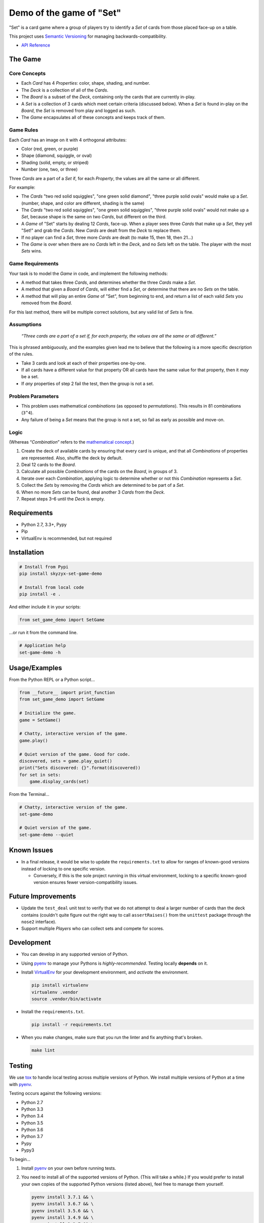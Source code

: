 .. _demo-of-the-game-of-"set":

Demo of the game of "Set"
=========================

|Source| |Downloads| |Release| |Pypi Release| |Open Issues| |Build
Status| |Implementation| |Python Versions| |Package Format| |Stability|
|Coverage Status| |Code Climate| |Code Quality| |License| |Author|

"Set" is a card game where a group of players try to identify a *Set* of
cards from those placed face-up on a table.

This project uses `Semantic Versioning <http://semver.org>`__ for
managing backwards-compatibility.

-  `API Reference <https://skyzyx.github.io/set-game-demo/>`__

The Game
--------

Core Concepts
~~~~~~~~~~~~~

-  Each *Card* has 4 *Properties*: color, shape, shading, and number.
-  The *Deck* is a collection of all of the *Cards*.
-  The *Board* is a subset of the *Deck*, containing only the cards that
   are currently in-play.
-  A *Set* is a collection of 3 cards which meet certain criteria
   (discussed below). When a *Set* is found in-play on the *Board*, the
   *Set* is removed from play and logged as such.
-  The *Game* encapsulates all of these concepts and keeps track of
   them.

Game Rules
~~~~~~~~~~

Each *Card* has an image on it with 4 orthogonal attributes:

-  Color (red, green, or purple)
-  Shape (diamond, squiggle, or oval)
-  Shading (solid, empty, or striped)
-  Number (one, two, or three)

Three *Cards* are a part of a *Set* if, for each *Property*, the values
are all the same or all different.

For example:

-  The *Cards* "two red solid squiggles", "one green solid diamond",
   "three purple solid ovals" would make up a *Set*. (number, shape, and
   color are different, shading is the same)
-  The *Cards* "two red solid squiggles", "one green solid squiggles",
   "three purple solid ovals" would not make up a *Set*, because shape
   is the same on two *Cards*, but different on the third.
-  A *Game* of "Set" starts by dealing 12 *Cards*, face-up. When a
   player sees three *Cards* that make up a *Set*, they yell "Set!" and
   grab the *Cards*. New *Cards* are dealt from the *Deck* to replace
   them.
-  If no player can find a *Set*, three more *Cards* are dealt (to make
   15, then 18, then 21...)
-  The *Game* is over when there are no *Cards* left in the *Deck*, and
   no *Sets* left on the table. The player with the most *Sets* wins.

Game Requirements
~~~~~~~~~~~~~~~~~

Your task is to model the *Game* in code, and implement the following
methods:

-  A method that takes three *Cards*, and determines whether the three
   *Cards* make a *Set*.
-  A method that given a *Board* of *Cards*, will either find a *Set*,
   or determine that there are no *Sets* on the table.
-  A method that will play an entire *Game* of "Set", from beginning to
   end, and return a list of each valid *Sets* you removed from the
   *Board*.

For this last method, there will be multiple correct solutions, but any
valid list of *Sets* is fine.

Assumptions
~~~~~~~~~~~

   *“Three cards are a part of a set if, for each property, the values
   are all the same or all different.”*

This is phrased ambiguously, and the examples given lead me to believe
that the following is a more specific description of the rules.

-  Take 3 cards and look at each of their properties one-by-one.
-  If all cards have a different value for that property OR all cards
   have the same value for that property, then it *may* be a set.
-  If *any* properties of step 2 fail the test, then the group is not a
   set.

Problem Parameters
~~~~~~~~~~~~~~~~~~

-  This problem uses mathematical *combinations* (as opposed to
   *permutations*). This results in 81 combinations (``3^4``).
-  Any failure of being a *Set* means that the group is not a set, so
   fail as early as possible and move-on.

Logic
~~~~~

(Whereas “\ *Combination*\ ” refers to the `mathematical
concept <https://en.wikipedia.org/wiki/Combination>`__.)

1. Create the deck of available cards by ensuring that every card is
   unique, and that all *Combinations* of properties are represented.
   Also, shuffle the deck by default.
2. Deal 12 cards to the *Board*.
3. Calculate all possible *Combinations* of the cards on the *Board*, in
   groups of 3.
4. Iterate over each *Combination*, applying logic to determine whether
   or not this *Combination* represents a *Set*.
5. Collect the *Sets* by removing the *Cards* which are determined to be
   part of a *Set*.
6. When no more *Sets* can be found, deal another 3 *Cards* from the
   *Deck*.
7. Repeat steps 3–6 until the *Deck* is empty.

Requirements
------------

-  Python 2.7, 3.3+, Pypy
-  Pip
-  VirtualEnv is recommended, but not required

Installation
------------

.. code:: bash

   # Install from Pypi
   pip install skyzyx-set-game-demo

   # Install from local code
   pip install -e .

And either include it in your scripts:

.. code:: python

   from set_game_demo import SetGame

…or run it from the command line.

.. code:: bash

   # Application help
   set-game-demo -h

.. _usage/examples:

Usage/Examples
--------------

From the Python REPL or a Python script…

.. code:: python

   from __future__ import print_function
   from set_game_demo import SetGame

   # Initialize the game.
   game = SetGame()

   # Chatty, interactive version of the game.
   game.play()

   # Quiet version of the game. Good for code.
   discovered, sets = game.play_quiet()
   print("Sets discovered: {}".format(discovered))
   for set in sets:
       game.display_cards(set)

From the Terminal…

.. code:: bash

   # Chatty, interactive version of the game.
   set-game-demo

   # Quiet version of the game.
   set-game-demo --quiet

Known Issues
------------

-  In a final release, it would be wise to update the
   ``requirements.txt`` to allow for ranges of known-good versions
   instead of locking to one specific version.

   -  Conversely, if this is the sole project running in this virtual
      environment, locking to a specific known-good version ensures
      fewer version-compatibility issues.

Future Improvements
-------------------

-  Update the ``test_deal`` unit test to verify that we do not attempt
   to deal a larger number of cards than the deck contains (couldn't
   quite figure out the right way to call ``assertRaises()`` from the
   ``unittest`` package through the ``nose2`` interface).
-  Support multiple *Players* who can collect sets and compete for
   scores.

Development
-----------

-  You can develop in any supported version of Python.

-  Using `pyenv <https://github.com/yyuu/pyenv>`__ to manage your
   Pythons is *highly-recommended*. Testing locally **depends** on it.

-  Install `VirtualEnv <https://virtualenv.pypa.io/en/stable/>`__ for
   your development environment, and *activate* the environment.

   .. code:: bash

      pip install virtualenv
      virtualenv .vendor
      source .vendor/bin/activate

-  Install the ``requirements.txt``.

   .. code:: bash

      pip install -r requirements.txt

-  When you make changes, make sure that you run the linter and fix
   anything that's broken.

   .. code:: bash

      make lint

Testing
-------

We use `tox <https://tox.readthedocs.io>`__ to handle local testing
across multiple versions of Python. We install multiple versions of
Python at a time with `pyenv <https://github.com/yyuu/pyenv>`__.

Testing occurs against the following versions:

-  Python 2.7
-  Python 3.3
-  Python 3.4
-  Python 3.5
-  Python 3.6
-  Python 3.7
-  Pypy
-  Pypy3

To begin…

1. Install `pyenv <https://github.com/yyuu/pyenv>`__ on your own before
   running tests.

2. You need to install all of the supported versions of Python. (This
   will take a while.) If you would prefer to install your own copies of
   the supported Python versions (listed above), feel free to manage
   them yourself.

   .. code:: bash

      pyenv install 3.7.1 && \
      pyenv install 3.6.7 && \
      pyenv install 3.5.6 && \
      pyenv install 3.4.9 && \
      pyenv install 3.3.7 && \
      pyenv install 2.7.15 && \
      pyenv install pypy-5.7.1 && \
      pyenv install pypy3.5-6.0.0 && \
      pyenv rehash && \
      eval "$(pyenv init -)" && \
      pyenv global system 2.7.15 3.3.7 3.4.9 3.5.6 3.6.7 3.7.1 pypy-5.7.1 pypy3.5-6.0.0

   To verify that the installation and configuration were successful,
   you can run ``pyenv versions``. You should see a ``*`` character in
   front of every version that we just installed.

   .. code:: bash

      $ pyenv versions
      * system (set by ~/.pyenv/version)
      * 2.7.12 (set by ~/.pyenv/version)
      * 3.3.6 (set by ~/.pyenv/version)
      * 3.4.5 (set by ~/.pyenv/version)
      * 3.5.2 (set by ~/.pyenv/version)
      * 3.6.0b1 (set by ~/.pyenv/version)
      * pypy-5.3.1 (set by ~/.pyenv/version)
      * pypy3-2.4.0 (set by ~/.pyenv/version)

3. The following command will package-up your module and install it
   locally, then run ``nose2`` to execute the tests in the *default
   system Python*.

   .. code:: bash

      make test

4. After you've run that, you can then execute the tests in all
   supported versions of Python with the following:

   .. code:: bash

      tox

API Reference
-------------

Building local docs
~~~~~~~~~~~~~~~~~~~

.. code:: bash

   make docs
   open docs/set_game_demo/index.html

Building and pushing docs
~~~~~~~~~~~~~~~~~~~~~~~~~

.. code:: bash

   make pushdocs

Docs can be viewed at
`https://skyzyx.github.io/set-game-demo/ <https://skyzyx.github.io/set-game-demo/>`__.

Deploying
---------

1. The ``Makefile`` (yes, ``Makefile``) has a series of commands to
   simplify the development and deployment process.
2. Also install `Chag <https://github.com/mtdowling/chag>`__. This is
   used for managing the ``CHANGELOG`` and annotating the Git release
   correctly.

Updating the CHANGELOG
~~~~~~~~~~~~~~~~~~~~~~

Make sure that the ``CHANGELOG.md`` is human-friendly. See
`http://keepachangelog.com <http://keepachangelog.com>`__ if you don’t
know how.

``make``
~~~~~~~~

Running ``make`` by itself will show you a list of available
sub-commands.

.. code:: bash

   $ make
   all
   buildpip
   clean
   docs
   lint
   pushdocs
   pushpip
   readme
   tag
   test
   version

``make readme``
~~~~~~~~~~~~~~~

If you make changes to ``README.md``, then this will use
`Pandoc <http://pandoc.org>`__ to output a ``README.rst`` file in the
`reStructuredText <http://docutils.sourceforge.net/rst.html>`__ format
used by
`distutils <https://docs.python.org/3/library/distutils.html>`__,
`Sphinx <http://www.sphinx-doc.org>`__ and most of the Python community.

You must have `Pandoc <http://pandoc.org>`__ installed on your local
system.

   **NOTE:** Initial install via ``brew install pandoc`` takes about
   8–10 hours. Updates are much faster. `Using the
   installer <https://github.com/jgm/pandoc/releases>`__ is **much**
   faster for initial installation, but updates are entirely manual.

``make version``
~~~~~~~~~~~~~~~~

Sets the version number that will be used by other ``make`` tasks
related to packaging and bundling.

``make tag``
~~~~~~~~~~~~

This will make sure that the ``CHANGELOG.md`` is properly datestamped,
add the CHANGELOG contents to the Git commit message, commit them, then
create a Git commit which can be pushed upstream.

``make buildpip``
~~~~~~~~~~~~~~~~~

This will bundle-up your package in preparation for uploading to
`Pypi <https://pypi.python.org/pypi>`__.

``make pushpip``
~~~~~~~~~~~~~~~~

This will take your bundled package and upload it securely to
`Pypi <https://pypi.python.org/pypi>`__ using the ``twine`` package.

Drafting a GitHub release
~~~~~~~~~~~~~~~~~~~~~~~~~

1. Go to
   `https://github.com/skyzyx/set-game-demo/tags <https://github.com/skyzyx/set-game-demo/tags>`__
2. Find the new tag that you just pushed. Click the ellipsis (``…``) to
   see the commit notes. Copy these.
3. To the right, choose *Add release notes*. Your *Tag version* should
   be pre-filled.
4. The *Release title* should match your *Tag version*.
5. Inside *Describe this release*, paste the notes that you copied on
   the previous page.
6. Choose *Publish release*.
7. Your release should now be the latest.
   `https://github.com/skyzyx/set-game-demo/releases/latest <https://github.com/skyzyx/set-game-demo/releases/latest>`__

Contributing
------------

Here's the process for contributing:

1. Fork this project to your GitHub account.
2. Clone your GitHub copy of the repository into your local workspace.
3. Write code, fix bugs, and add tests with 100% code coverage.
4. Commit your changes to your local workspace and push them up to your
   GitHub copy.
5. You submit a GitHub pull request with a description of what the
   change is.
6. The contribution is reviewed. Maybe there will be some banter
   back-and-forth in the comments.
7. If all goes well, your pull request will be accepted and your changes
   are merged in.

.. _authors,-copyright-&-licensing:

Authors, Copyright & Licensing
------------------------------

-  Copyright (c) 2016 `Ryan Parman <http://github.com/skyzyx>`__

See also the list of
`contributors <https://github.com/skyzyx/set-game-demo/graphs/contributors>`__
who participated in this project.

Licensed for use under the terms of the `Apache
2.0 <http://opensource.org/licenses/Apache-2.0>`__ license.

.. |Source| image:: https://img.shields.io/badge/source-skyzyx/set–game–demo-blue.svg?style=flat-square
   :target: https://github.com/skyzyx/set-game-demo
.. |Downloads| image:: https://img.shields.io/pypi/dm/skyzyx-set-game-demo.svg?style=flat-square
   :target: https://github.com/skyzyx/set-game-demo/releases
.. |Release| image:: https://img.shields.io/github/release/skyzyx/set-game-demo.svg?style=flat-square
   :target: https://github.com/skyzyx/set-game-demo/releases
.. |Pypi Release| image:: https://img.shields.io/pypi/v/skyzyx-set-game-demo.svg?style=flat-square
   :target: https://pypi.python.org/pypi/skyzyx-set-game-demo
.. |Open Issues| image:: http://img.shields.io/github/issues/skyzyx/set-game-demo.svg?style=flat-square
   :target: https://github.com/skyzyx/set-game-demo/issues
.. |Build Status| image:: http://img.shields.io/travis/skyzyx/set-game-demo/master.svg?style=flat-square
   :target: https://travis-ci.org/skyzyx/set-game-demo
.. |Implementation| image:: https://img.shields.io/pypi/implementation/skyzyx-set-game-demo.svg?style=flat-square
   :target: https://python.org
.. |Python Versions| image:: https://img.shields.io/pypi/pyversions/skyzyx-set-game-demo.svg?style=flat-square
   :target: https://python.org
.. |Package Format| image:: https://img.shields.io/pypi/format/skyzyx-set-game-demo.svg?style=flat-square
   :target: http://pythonwheels.com
.. |Stability| image:: https://img.shields.io/pypi/status/skyzyx-set-game-demo.svg?style=flat-square
   :target: https://pypi.python.org/pypi/skyzyx-set-game-demo
.. |Coverage Status| image:: http://img.shields.io/coveralls/skyzyx/set-game-demo/master.svg?style=flat-square
   :target: https://coveralls.io/r/skyzyx/set-game-demo?branch=master
.. |Code Climate| image:: http://img.shields.io/codeclimate/github/skyzyx/set-game-demo.svg?style=flat-square
   :target: https://codeclimate.com/github/skyzyx/set-game-demo
.. |Code Quality| image:: http://img.shields.io/scrutinizer/g/skyzyx/set-game-demo.svg?style=flat-square
   :target: https://scrutinizer-ci.com/g/skyzyx/set-game-demo
.. |License| image:: https://img.shields.io/github/license/skyzyx/set-game-demo.svg?style=flat-square
   :target: https://github.com/skyzyx/set-game-demo/blob/master/LICENSE.md
.. |Author| image:: http://img.shields.io/badge/author-@skyzyx-blue.svg?style=flat-square
   :target: https://github.com/skyzyx
